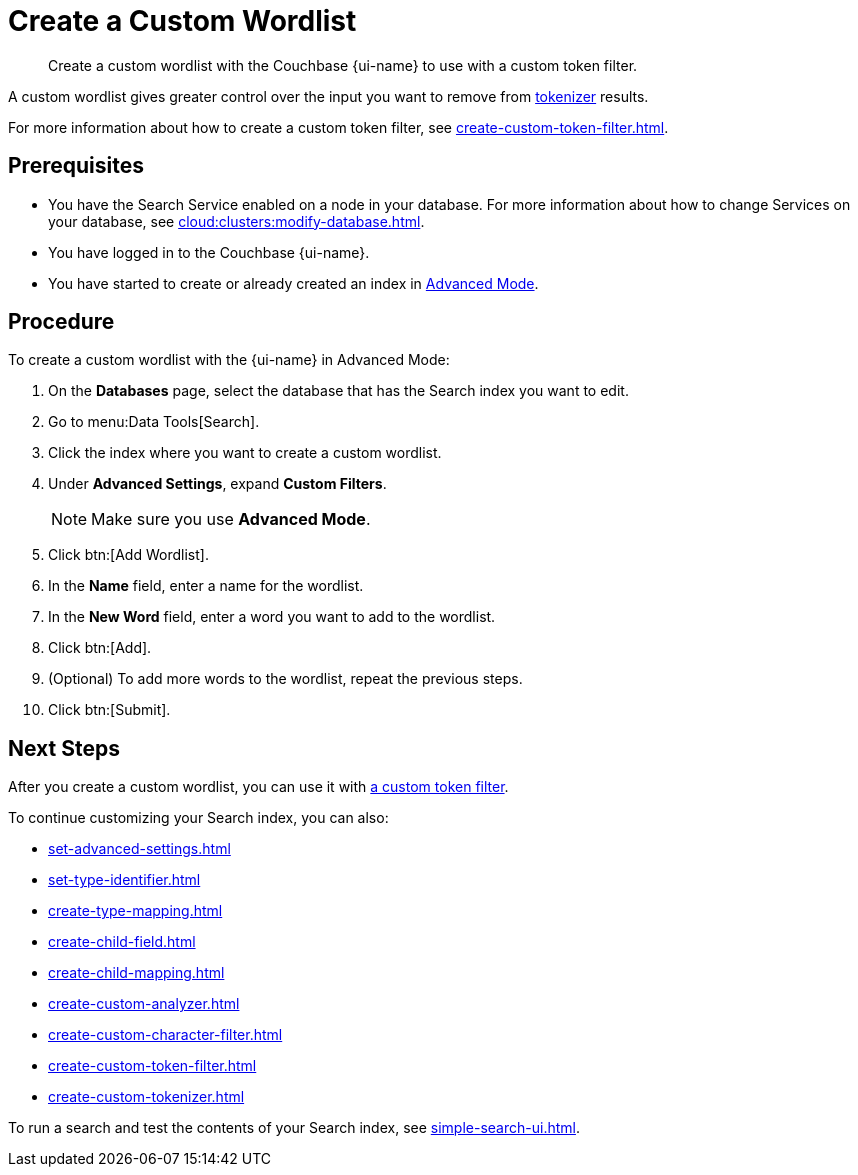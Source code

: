 = Create a Custom Wordlist 
:page-topic-type: guide
:page-ui-name: {ui-name}
:page-product-name: {product-name}
:description: Create a custom wordlist with the Couchbase {page-ui-name} to use with a custom token filter.

[abstract]
{description}

A custom wordlist gives greater control over the input you want to remove from xref:customize-index.adoc#tokenizers[tokenizer] results. 

For more information about how to create a custom token filter, see xref:create-custom-token-filter.adoc[].

== Prerequisites 

* You have the Search Service enabled on a node in your database.
For more information about how to change Services on your database, see xref:cloud:clusters:modify-database.adoc[].

 
* You have logged in to the Couchbase {page-ui-name}. 

* You have started to create or already created an index in xref:create-search-index-ui.adoc[Advanced Mode]. 

== Procedure 

To create a custom wordlist with the {page-ui-name} in Advanced Mode: 

. On the *Databases* page, select the database that has the Search index you want to edit. 
. Go to menu:Data Tools[Search].
. Click the index where you want to create a custom wordlist.
. Under *Advanced Settings*, expand *Custom Filters*. 
+
NOTE: Make sure you use *Advanced Mode*. 
. Click btn:[Add Wordlist].
. In the *Name* field, enter a name for the wordlist. 
. In the *New Word* field, enter a word you want to add to the wordlist. 
. Click btn:[Add].
. (Optional) To add more words to the wordlist, repeat the previous steps. 
. Click btn:[Submit].

== Next Steps

After you create a custom wordlist, you can use it with xref:create-custom-token-filter.adoc[a custom token filter].

To continue customizing your Search index, you can also: 

* xref:set-advanced-settings.adoc[]
* xref:set-type-identifier.adoc[]
* xref:create-type-mapping.adoc[]
* xref:create-child-field.adoc[]
* xref:create-child-mapping.adoc[]
* xref:create-custom-analyzer.adoc[]
* xref:create-custom-character-filter.adoc[]
* xref:create-custom-token-filter.adoc[]
* xref:create-custom-tokenizer.adoc[]

To run a search and test the contents of your Search index, see xref:simple-search-ui.adoc[].